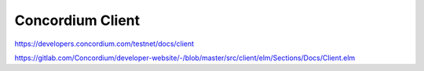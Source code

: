 

=================
Concordium Client
=================


https://developers.concordium.com/testnet/docs/client

https://gitlab.com/Concordium/developer-website/-/blob/master/src/client/elm/Sections/Docs/Client.elm
